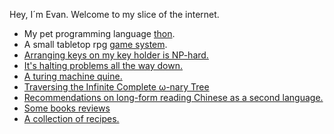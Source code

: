 #+HTML_HEAD: <link rel="stylesheet" type="text/css" href="no.css" />
#+OPTIONS: toc:nil
#+OPTIONS: num:nil
#+AUTHOR: evan

Hey, I´m Evan. Welcome to my slice of the internet.

- My pet programming language [[file:thon.html][thon]].
- A small tabletop rpg [[file:rpg.html][game system]].
- [[file:keys.html][Arranging keys on my key holder is NP-hard.]]
- [[file:superhalts.html][It's halting problems all the way down.]]
- [[file:quine.html][A turing machine quine.]]
- [[file:tree.html][Traversing the Infinite Complete ω-nary Tree]]
- [[file:readchinese.html][Recommendations on long-form reading Chinese as a second language.]]
- [[file:books.html][Some books reviews]]
- [[file:cooking.html][A collection of recipes.]]
